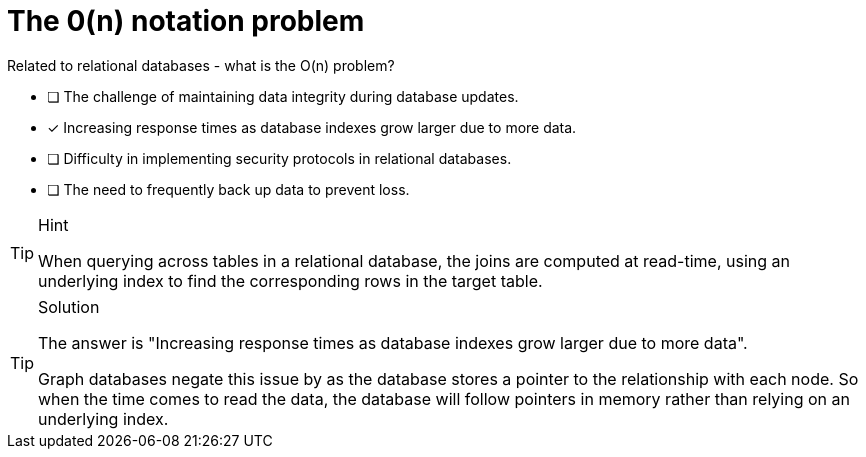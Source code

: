 [.question]
= The 0(n) notation problem

Related to relational databases - what is the O(n) problem?

* [ ] The challenge of maintaining data integrity during database updates.
* [x] Increasing response times as database indexes grow larger due to more data.
* [ ] Difficulty in implementing security protocols in relational databases.
* [ ] The need to frequently back up data to prevent loss.


[TIP,role=hint]
.Hint
====
When querying across tables in a relational database, the joins are computed at read-time, using an underlying index to find the corresponding rows in the target table.
====

[TIP,role=solution]
.Solution
====
The answer is "Increasing response times as database indexes grow larger due to more data".

Graph databases negate this issue by as the database stores a pointer to the relationship with each node.  So when the time comes to read the data, the database will follow pointers in memory rather than relying on an underlying index.
====